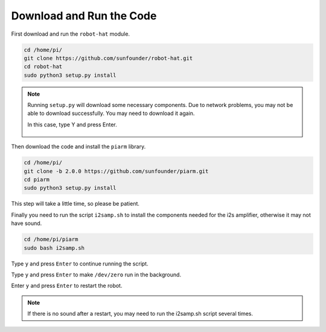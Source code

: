 Download and Run the Code
============================

First download and run the ``robot-hat`` module.

.. raw:: html

    <run></run>

.. code-block::

    cd /home/pi/
    git clone https://github.com/sunfounder/robot-hat.git
    cd robot-hat
    sudo python3 setup.py install

.. note::
    Running ``setup.py`` will download some necessary components. Due to network problems, you may not be able to download successfully. You may need to download it again.

    In this case, type Y and press Enter.
	
	.. image:: img/dowload_code.png

Then download the code and install the ``piarm`` library.

.. raw:: html

    <run></run>

.. code-block::

    cd /home/pi/
    git clone -b 2.0.0 https://github.com/sunfounder/piarm.git
    cd piarm
    sudo python3 setup.py install

This step will take a little time, so please be patient.

Finally you need to run the script ``i2samp.sh`` to install the components needed for the i2s amplifier, otherwise it may not have sound.

.. raw:: html

    <run></run>

.. code-block::

    cd /home/pi/piarm
    sudo bash i2samp.sh
	
.. image:: img/i2s.png

Type ``y`` and press ``Enter`` to continue running the script.

.. image:: img/i2s2.png

Type ``y`` and press ``Enter`` to make ``/dev/zero`` run in the background.

.. image:: img/i2s3.png

Enter ``y`` and press ``Enter`` to restart the robot.

.. note::

    If there is no sound after a restart, you may need to run the i2samp.sh script several times.
